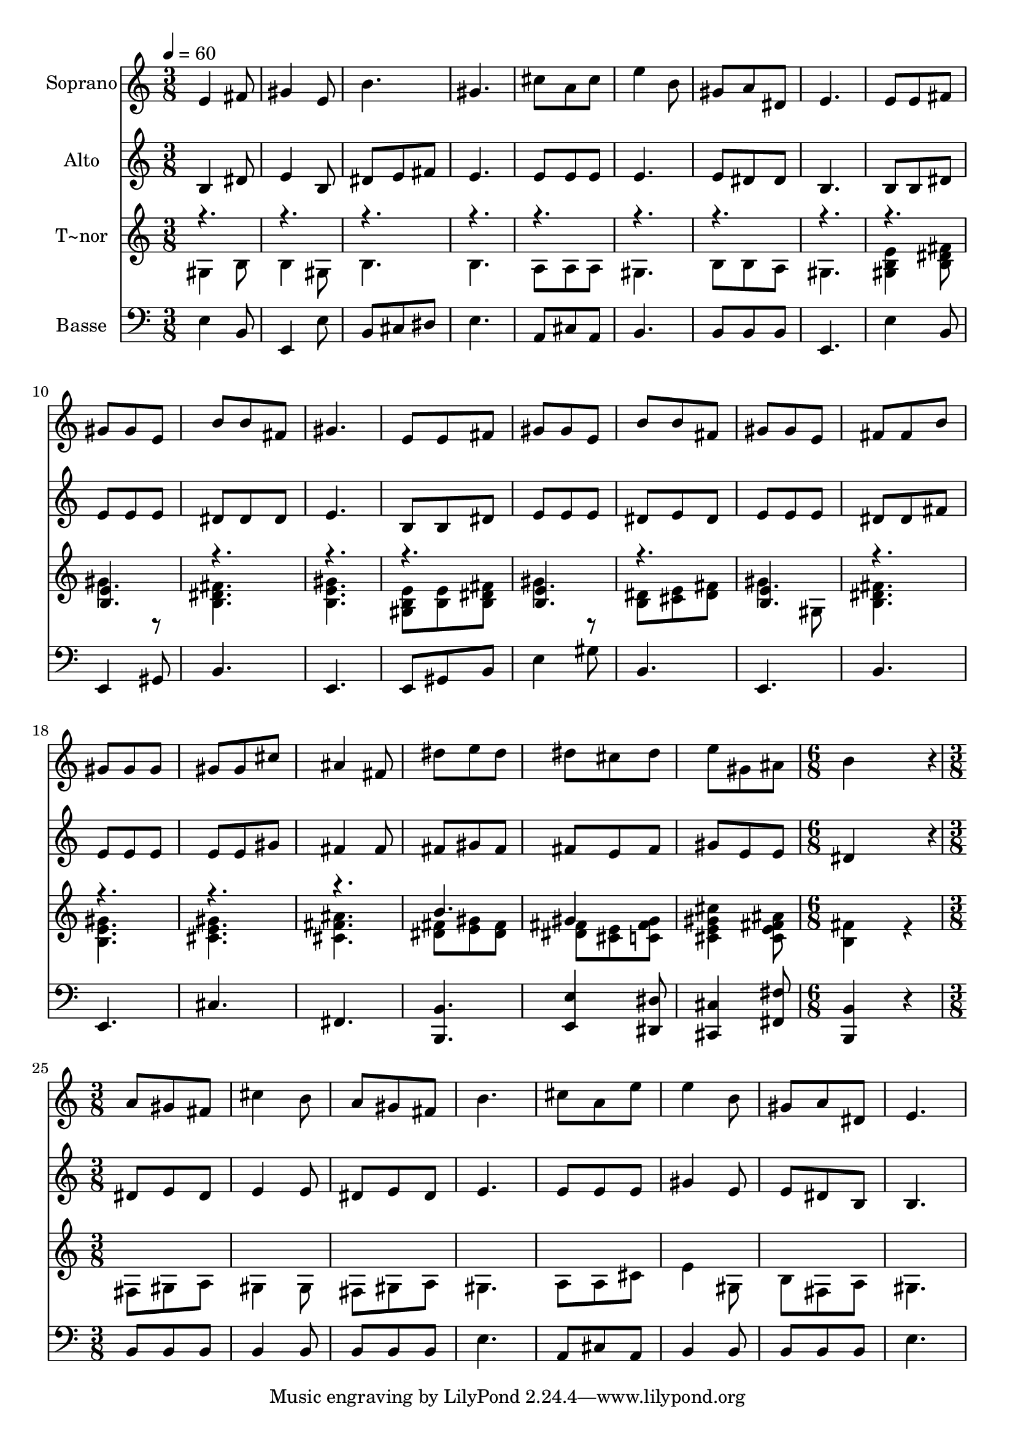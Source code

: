 % Lily was here -- automatically converted by c:/Program Files (x86)/LilyPond/usr/bin/midi2ly.py from output/525.mid
\version "2.14.0"

\layout {
  \context {
    \Voice
    \remove "Note_heads_engraver"
    \consists "Completion_heads_engraver"
    \remove "Rest_engraver"
    \consists "Completion_rest_engraver"
  }
}

trackAchannelA = {
  
  \time 3/8 
  
  \tempo 4 = 60 
  \skip 8*69 
  \time 6/8 
  \skip 2. 
  | % 25
  
  \time 3/8 
  
}

trackA = <<
  \context Voice = voiceA \trackAchannelA
>>


trackBchannelA = {
  
  \set Staff.instrumentName = "Soprano"
  
}

trackBchannelB = \relative c {
  e'4 fis8 
  | % 2
  gis4 e8 
  | % 3
  b'4. 
  | % 4
  gis 
  | % 5
  cis8 a cis 
  | % 6
  e4 b8 
  | % 7
  gis a dis, 
  | % 8
  e4. 
  | % 9
  e8 e fis 
  | % 10
  gis gis e 
  | % 11
  b' b fis 
  | % 12
  gis4. 
  | % 13
  e8 e fis 
  | % 14
  gis gis e 
  | % 15
  b' b fis 
  | % 16
  gis gis e 
  | % 17
  fis fis b 
  | % 18
  gis gis gis 
  | % 19
  gis gis cis 
  | % 20
  ais4 fis8 
  | % 21
  dis' e dis 
  | % 22
  dis cis dis 
  | % 23
  e gis, ais 
  | % 24
  b4*696/240 r4*24/240 
  | % 26
  a8 gis fis 
  | % 27
  cis'4 b8 
  | % 28
  a gis fis 
  | % 29
  b4. 
  | % 30
  cis8 a e' 
  | % 31
  e4 b8 
  | % 32
  gis a dis, 
  | % 33
  e4. 
  | % 34
  
}

trackB = <<
  \context Voice = voiceA \trackBchannelA
  \context Voice = voiceB \trackBchannelB
>>


trackCchannelA = {
  
  \set Staff.instrumentName = "Alto"
  
}

trackCchannelB = \relative c {
  b'4 dis8 
  | % 2
  e4 b8 
  | % 3
  dis e fis 
  | % 4
  e4. 
  | % 5
  e8 e e 
  | % 6
  e4. 
  | % 7
  e8 dis dis 
  | % 8
  b4. 
  | % 9
  b8 b dis 
  | % 10
  e e e 
  | % 11
  dis dis dis 
  | % 12
  e4. 
  | % 13
  b8 b dis 
  | % 14
  e e e 
  | % 15
  dis e dis 
  | % 16
  e e e 
  | % 17
  dis dis fis 
  | % 18
  e e e 
  | % 19
  e e gis 
  | % 20
  fis4 fis8 
  | % 21
  fis gis fis 
  | % 22
  fis e fis 
  | % 23
  gis e e 
  | % 24
  dis4*696/240 r4*24/240 
  | % 26
  dis8 e dis 
  | % 27
  e4 e8 
  | % 28
  dis e dis 
  | % 29
  e4. 
  | % 30
  e8 e e 
  | % 31
  gis4 e8 
  | % 32
  e dis b 
  | % 33
  b4. 
  | % 34
  
}

trackC = <<
  \context Voice = voiceA \trackCchannelA
  \context Voice = voiceB \trackCchannelB
>>


trackDchannelA = {
  
  \set Staff.instrumentName = "T~nor"
  
}

trackDchannelB = \relative c {
  \voiceTwo
  gis'4 b8 
  | % 2
  b4 gis8 
  | % 3
  b4. 
  | % 4
  b 
  | % 5
  a8 a a 
  | % 6
  gis4. 
  | % 7
  b8 b a 
  | % 8
  gis4. 
  | % 9
  <e' b gis >4 <fis dis b >8 
  | % 10
  gis4 r8 
  | % 11
  <fis dis b >4. 
  | % 12
  <gis e b > 
  | % 13
  <e b gis >8 <e b > <fis dis b > 
  | % 14
  gis4 r8 
  | % 15
  <dis b > <e cis > <fis dis > 
  | % 16
  gis4 gis,8 
  | % 17
  <fis' dis b >4. 
  | % 18
  <b, e gis > 
  | % 19
  <gis' e cis > 
  | % 20
  <cis, fis ais > 
  | % 21
  <fis dis >8 <gis e > <fis dis > 
  | % 22
  <fis dis > <e cis > <c fis gis > 
  | % 23
  <cis e gis cis >4 <ais' fis e cis >8 
  | % 24
  <b, fis' >4*576/240 r4*144/240 
  | % 26
  fis8 gis a 
  | % 27
  gis4 gis8 
  | % 28
  fis gis a 
  | % 29
  gis4. 
  | % 30
  a8 a cis 
  | % 31
  e4 gis,8 
  | % 32
  b fis a 
  | % 33
  gis4. 
  | % 34
  
}

trackDchannelBvoiceB = \relative c {
  \voiceOne
  r8*27 <e' b >4. 
  | % 11
  r8*9 <e b >4. 
  | % 15
  r4. 
  | % 16
  <e b > 
  | % 17
  r1. b'4. 
  | % 22
  gis4 
}

trackD = <<
  \context Voice = voiceA \trackDchannelA
  \context Voice = voiceB \trackDchannelB
  \context Voice = voiceC \trackDchannelBvoiceB
>>


trackEchannelA = {
  
  \set Staff.instrumentName = "Basse"
  
}

trackEchannelB = \relative c {
  e b8 
  | % 2
  e,4 e'8 
  | % 3
  b cis dis 
  | % 4
  e4. 
  | % 5
  a,8 cis a 
  | % 6
  b4. 
  | % 7
  b8 b b 
  | % 8
  e,4. 
  | % 9
  e'4 b8 
  | % 10
  e,4 gis8 
  | % 11
  b4. 
  | % 12
  e, 
  | % 13
  e8 gis b 
  | % 14
  e4 gis8 
  | % 15
  b,4. 
  | % 16
  e, 
  | % 17
  b' 
  | % 18
  e, 
  | % 19
  cis' 
  | % 20
  fis, 
  | % 21
  <b b, > 
  | % 22
  <e e, >4 <dis dis, >8 
  | % 23
  <cis, cis' >4 <fis' fis, >8 
  | % 24
  <b,, b' >4*576/240 r4*144/240 
  | % 26
  b'8 b b 
  | % 27
  b4 b8 
  | % 28
  b b b 
  | % 29
  e4. 
  | % 30
  a,8 cis a 
  | % 31
  b4 b8 
  | % 32
  b b b 
  | % 33
  e4. 
  | % 34
  
}

trackE = <<

  \clef bass
  
  \context Voice = voiceA \trackEchannelA
  \context Voice = voiceB \trackEchannelB
>>


\score {
  <<
    \context Staff=trackB \trackA
    \context Staff=trackB \trackB
    \context Staff=trackC \trackA
    \context Staff=trackC \trackC
    \context Staff=trackD \trackA
    \context Staff=trackD \trackD
    \context Staff=trackE \trackA
    \context Staff=trackE \trackE
  >>
  \layout {}
  \midi {}
}
